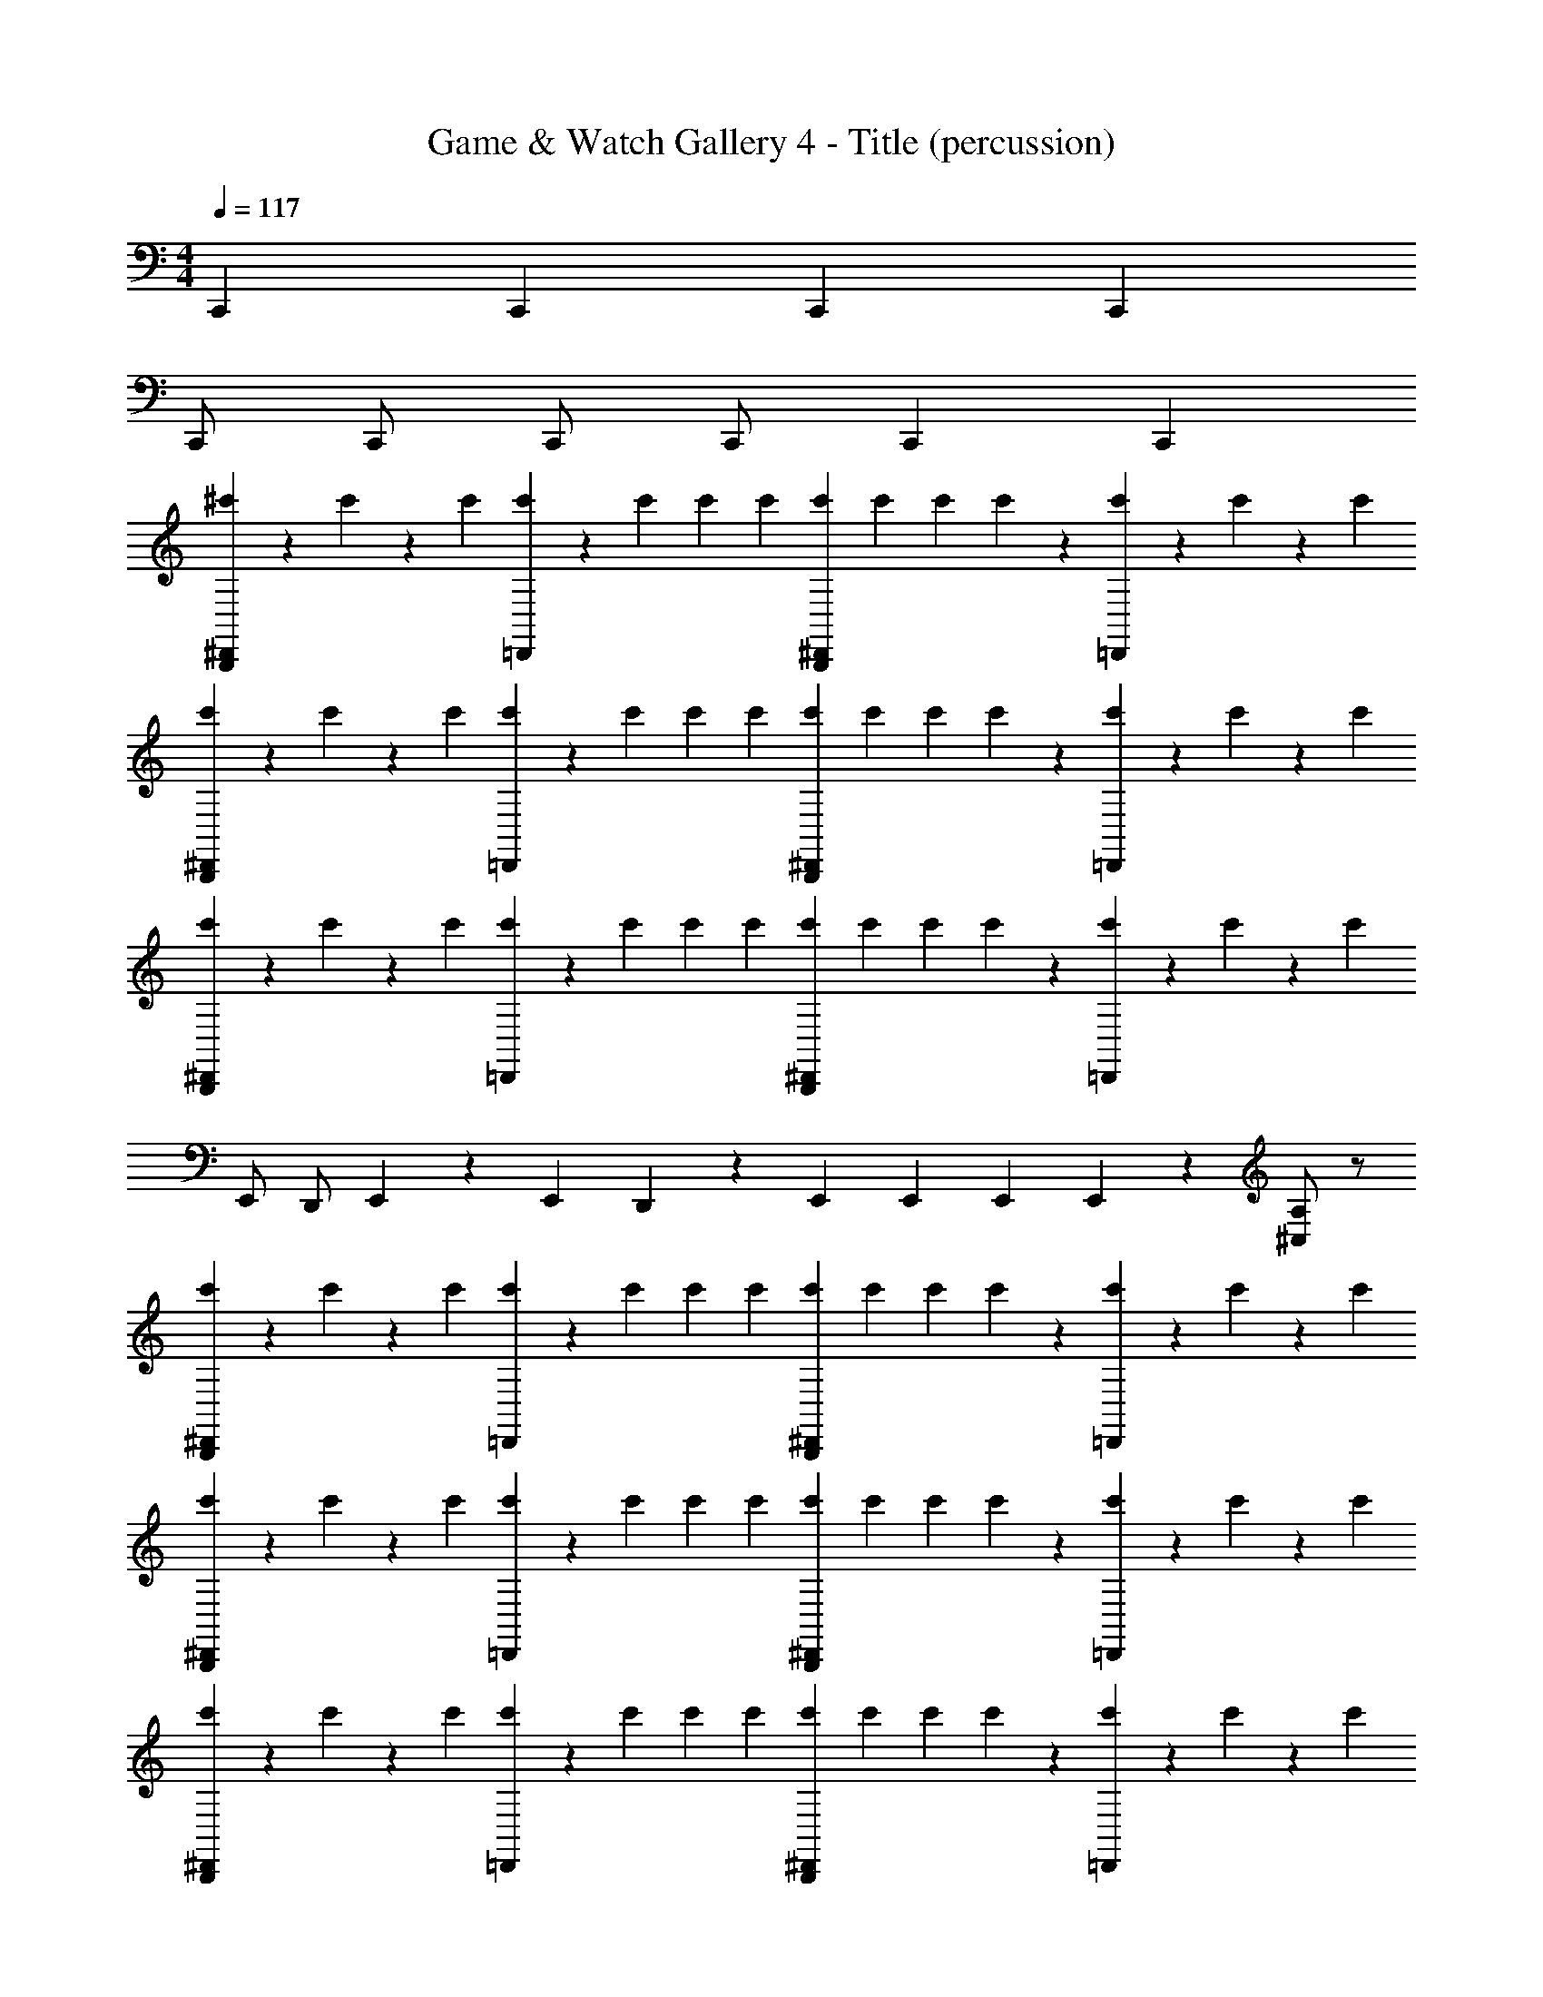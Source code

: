 X: 1
T: Game & Watch Gallery 4 - Title (percussion)
Z: ABC Generated by Starbound Composer
L: 1/4
M: 4/4
Q: 1/4=117
K: C
C,, C,, C,, C,, 
C,,/ C,,/ C,,/ C,,/ C,, C,, 
[^c'/3^D,,B,,,] z/6 c'/6 z/6 c'/6 [c'/3=D,,] z/6 c'/6 c'/6 c'/6 [c'/6B,,,^D,,] c'/6 c'/6 c'/6 z/3 [c'/6=D,,] z/3 c'/6 z/6 c'/6 
[c'/3B,,,^D,,] z/6 c'/6 z/6 c'/6 [c'/3=D,,] z/6 c'/6 c'/6 c'/6 [c'/6B,,,^D,,] c'/6 c'/6 c'/6 z/3 [c'/6=D,,] z/3 c'/6 z/6 c'/6 
[c'/3^D,,B,,,] z/6 c'/6 z/6 c'/6 [c'/3=D,,] z/6 c'/6 c'/6 c'/6 [c'/6^D,,B,,,] c'/6 c'/6 c'/6 z/3 [c'/6=D,,] z/3 c'/6 z/6 c'/6 
E,,/ D,,/ E,,/6 z/6 E,,/6 D,,/6 z/3 E,,/6 E,,/6 E,,/6 E,,/6 z/3 [^C,/A,/] z/ 
[c'/3^D,,B,,,] z/6 c'/6 z/6 c'/6 [c'/3=D,,] z/6 c'/6 c'/6 c'/6 [c'/6B,,,^D,,] c'/6 c'/6 c'/6 z/3 [c'/6=D,,] z/3 c'/6 z/6 c'/6 
[c'/3B,,,^D,,] z/6 c'/6 z/6 c'/6 [c'/3=D,,] z/6 c'/6 c'/6 c'/6 [c'/6B,,,^D,,] c'/6 c'/6 c'/6 z/3 [c'/6=D,,] z/3 c'/6 z/6 c'/6 
[c'/3^D,,B,,,] z/6 c'/6 z/6 c'/6 [c'/3=D,,] z/6 c'/6 c'/6 c'/6 [c'/6^D,,B,,,] c'/6 c'/6 c'/6 z/3 [c'/6=D,,] z/3 c'/6 z/6 c'/6 
E,,/ D,,/ E,,/6 z/6 E,,/6 D,,/6 z/3 E,,/6 E,,/6 E,,/6 E,,/6 z/3 [C,/A,/] z/ 
[c'/3^D,,B,,,] z/6 c'/6 z/6 c'/6 [c'/3=D,,] z/6 c'/6 c'/6 c'/6 [c'/6^D,,B,,,] c'/6 c'/6 c'/6 z/3 [c'/6=D,,] z/3 c'/6 z/6 c'/6 
[c'/3^D,,B,,,] z/6 c'/6 z/6 c'/6 [c'/3=D,,] z/6 c'/6 c'/6 c'/6 [c'/6^D,,B,,,] c'/6 c'/6 c'/6 z/3 [c'/6=D,,] z/3 c'/6 z/6 c'/6 
[c'/3^D,,B,,,] z/6 c'/6 z/6 c'/6 [c'/3=D,,] z/6 c'/6 c'/6 c'/6 [c'/6^D,,B,,,] c'/6 c'/6 c'/6 z/3 [c'/6=D,,] z/3 c'/6 z/6 c'/6 
[E,,/4D,/4c'/3] z/12 [z/6E,,/4A,,/4] c'/6 z/6 [z/24c'/6] [z/8E,,/4A,/4] c'/3 z/6 c'/6 c'/6 c'/6 [c'/6E,,/4D,/4] c'/6 [c'/6E,,/4A,,/4] c'/6 z5/24 [z/8C,/4E,,/4] c'/6 c'/6 c'/6 c'/6 c'/6 c'/6 
[c'/3^D,,B,,,] z/6 c'/6 z/6 c'/6 [c'/3=D,,] z/6 c'/6 c'/6 c'/6 [c'/6B,,,^D,,] c'/6 c'/6 c'/6 z/3 [c'/6=D,,] z/3 c'/6 z/6 c'/6 
[c'/3B,,,^D,,] z/6 c'/6 z/6 c'/6 [c'/3=D,,] z/6 c'/6 c'/6 c'/6 [c'/6B,,,^D,,] c'/6 c'/6 c'/6 z/3 [c'/6=D,,] z/3 c'/6 z/6 c'/6 
[c'/3^D,,B,,,] z/6 c'/6 z/6 c'/6 [c'/3=D,,] z/6 c'/6 c'/6 c'/6 [c'/6^D,,B,,,] c'/6 c'/6 c'/6 z/3 [c'/6=D,,] z/3 c'/6 z/6 c'/6 
E,,/ D,,/ E,,/6 z/6 E,,/6 D,,/6 z/3 E,,/6 E,,/6 E,,/6 E,,/6 z/3 [C,/A,/] z/ 
[c'/3^D,,B,,,] z/6 c'/6 z/6 c'/6 [c'/3=D,,] z/6 c'/6 c'/6 c'/6 [c'/6^D,,B,,,] c'/6 c'/6 c'/6 z/3 [c'/6=D,,] z/3 c'/6 z/6 c'/6 
[c'/3^D,,B,,,] z/6 c'/6 z/6 c'/6 [c'/3=D,,] z/6 c'/6 c'/6 c'/6 [c'/6^D,,B,,,] c'/6 c'/6 c'/6 z/3 [c'/6=D,,] z/3 c'/6 z/6 c'/6 
[c'/3^D,,B,,,] z/6 c'/6 z/6 c'/6 [c'/3=D,,] z/6 c'/6 c'/6 c'/6 [c'/6^D,,B,,,] c'/6 c'/6 c'/6 z/3 [c'/6=D,,] z/3 c'/6 z/6 c'/6 
[E,,/4D,/4c'/3] z/12 [z/6E,,/4A,,/4] c'/6 z/6 [z/24c'/6] [z/8E,,/4A,/4] c'/3 z/6 c'/6 c'/6 c'/6 [c'/6E,,/4D,/4] c'/6 [c'/6E,,/4A,,/4] c'/6 z5/24 [z/8C,/4E,,/4] c'/6 c'/6 c'/6 c'/6 c'/6 c'/6 
[c'/3^D,,B,,,] z/6 c'/6 z/6 c'/6 [c'/3=D,,] z/6 c'/6 c'/6 c'/6 [c'/6B,,,^D,,] c'/6 c'/6 c'/6 z/3 [c'/6=D,,] z/3 c'/6 z/6 c'/6 
[c'/3B,,,^D,,] z/6 c'/6 z/6 c'/6 [c'/3=D,,] z/6 c'/6 c'/6 c'/6 [c'/6B,,,^D,,] c'/6 c'/6 c'/6 z/3 [c'/6=D,,] z/3 c'/6 z/6 c'/6 
[c'/3^D,,B,,,] z/6 c'/6 z/6 c'/6 [c'/3=D,,] z/6 c'/6 c'/6 c'/6 [c'/6^D,,B,,,] c'/6 c'/6 c'/6 z/3 [c'/6=D,,] z/3 c'/6 z/6 c'/6 
D,,/ z/4 D,,/4 z/4 E,,/4 C,,/4 z/4 D,,/ z/4 D,,/4 z/4 E,,/4 C,,/4 z/4 
D,,/4 z/ D,,/4 z/4 E,,/4 C,,/4 z/4 E,,/4 z/4 E,,/6 z/12 E,,/6 z/3 E,,/6 E,,/6 z/6 E,,/4 
[c'/3^D,,B,,,] z/6 c'/6 z/6 c'/6 [c'/3=D,,] z/6 c'/6 c'/6 c'/6 [c'/6B,,,^D,,] c'/6 c'/6 c'/6 z/3 [c'/6=D,,] z/3 c'/6 z/6 c'/6 
[c'/3B,,,^D,,] z/6 c'/6 z/6 c'/6 [c'/3=D,,] z/6 c'/6 c'/6 c'/6 [c'/6B,,,^D,,] c'/6 c'/6 c'/6 z/3 [c'/6=D,,] z/3 c'/6 z/6 c'/6 
[c'/3^D,,B,,,] z/6 c'/6 z/6 c'/6 [c'/3=D,,] z/6 c'/6 c'/6 c'/6 [c'/6^D,,B,,,] c'/6 c'/6 c'/6 z/3 [c'/6=D,,] z/3 c'/6 z/6 c'/6 
E,,/ D,,/ E,,/6 z/6 E,,/6 D,,/6 z/3 E,,/6 E,,/6 E,,/6 E,,/6 z/3 [C,/A,/] z/ 
[c'/3^D,,B,,,] z/6 c'/6 z/6 c'/6 [c'/3=D,,] z/6 c'/6 c'/6 c'/6 [c'/6B,,,^D,,] c'/6 c'/6 c'/6 z/3 [c'/6=D,,] z/3 c'/6 z/6 c'/6 
[c'/3B,,,^D,,] z/6 c'/6 z/6 c'/6 [c'/3=D,,] z/6 c'/6 c'/6 c'/6 [c'/6B,,,^D,,] c'/6 c'/6 c'/6 z/3 [c'/6=D,,] z/3 c'/6 z/6 c'/6 
[c'/3^D,,B,,,] z/6 c'/6 z/6 c'/6 [c'/3=D,,] z/6 c'/6 c'/6 c'/6 [c'/6^D,,B,,,] c'/6 c'/6 c'/6 z/3 [c'/6=D,,] z/3 c'/6 z/6 c'/6 
E,,/ D,,/ E,,/6 z/6 E,,/6 D,,/6 z/3 E,,/6 E,,/6 E,,/6 E,,/6 z/3 [C,/A,/] z/ 
[c'/3^D,,B,,,] z/6 c'/6 z/6 c'/6 [c'/3=D,,] z/6 c'/6 c'/6 c'/6 [c'/6^D,,B,,,] c'/6 c'/6 c'/6 z/3 [c'/6=D,,] z/3 c'/6 z/6 c'/6 
[c'/3^D,,B,,,] z/6 c'/6 z/6 c'/6 [c'/3=D,,] z/6 c'/6 c'/6 c'/6 [c'/6^D,,B,,,] c'/6 c'/6 c'/6 z/3 [c'/6=D,,] z/3 c'/6 z/6 c'/6 
[c'/3^D,,B,,,] z/6 c'/6 z/6 c'/6 [c'/3=D,,] z/6 c'/6 c'/6 c'/6 [c'/6^D,,B,,,] c'/6 c'/6 c'/6 z/3 [c'/6=D,,] z/3 c'/6 z/6 c'/6 
[E,,/4D,/4c'/3] z/12 [z/6E,,/4A,,/4] c'/6 z/6 [z/24c'/6] [z/8E,,/4A,/4] c'/3 z/6 c'/6 c'/6 c'/6 [c'/6E,,/4D,/4] c'/6 [c'/6E,,/4A,,/4] c'/6 z5/24 [z/8C,/4E,,/4] c'/6 c'/6 c'/6 c'/6 c'/6 c'/6 
[c'/3^D,,B,,,] z/6 c'/6 z/6 c'/6 [c'/3=D,,] z/6 c'/6 c'/6 c'/6 [c'/6B,,,^D,,] c'/6 c'/6 c'/6 z/3 [c'/6=D,,] z/3 c'/6 z/6 c'/6 
[c'/3B,,,^D,,] z/6 c'/6 z/6 c'/6 [c'/3=D,,] z/6 c'/6 c'/6 c'/6 [c'/6B,,,^D,,] c'/6 c'/6 c'/6 z/3 [c'/6=D,,] z/3 c'/6 z/6 c'/6 
[c'/3^D,,B,,,] z/6 c'/6 z/6 c'/6 [c'/3=D,,] z/6 c'/6 c'/6 c'/6 [c'/6^D,,B,,,] c'/6 c'/6 c'/6 z/3 [c'/6=D,,] z/3 c'/6 z/6 c'/6 
E,,/ D,,/ E,,/6 z/6 E,,/6 D,,/6 z/3 E,,/6 E,,/6 E,,/6 E,,/6 z/3 [C,/A,/] z/ 
[c'/3^D,,B,,,] z/6 c'/6 z/6 c'/6 [c'/3=D,,] z/6 c'/6 c'/6 c'/6 [c'/6^D,,B,,,] c'/6 c'/6 c'/6 z/3 [c'/6=D,,] z/3 c'/6 z/6 c'/6 
[c'/3^D,,B,,,] z/6 c'/6 z/6 c'/6 [c'/3=D,,] z/6 c'/6 c'/6 c'/6 [c'/6^D,,B,,,] c'/6 c'/6 c'/6 z/3 [c'/6=D,,] z/3 c'/6 z/6 c'/6 
[c'/3^D,,B,,,] z/6 c'/6 z/6 c'/6 [c'/3=D,,] z/6 c'/6 c'/6 c'/6 [c'/6^D,,B,,,] c'/6 c'/6 c'/6 z/3 [c'/6=D,,] z/3 c'/6 z/6 c'/6 
[E,,/4D,/4c'/3] z/12 [z/6E,,/4A,,/4] c'/6 z/6 [z/24c'/6] [z/8E,,/4A,/4] c'/3 z/6 c'/6 c'/6 c'/6 [c'/6E,,/4D,/4] c'/6 [c'/6E,,/4A,,/4] c'/6 z5/24 [z/8C,/4E,,/4] c'/6 c'/6 c'/6 c'/6 c'/6 c'/6 
[c'/3^D,,B,,,] z/6 c'/6 z/6 c'/6 [c'/3=D,,] z/6 c'/6 c'/6 c'/6 [c'/6B,,,^D,,] c'/6 c'/6 c'/6 z/3 [c'/6=D,,] z/3 c'/6 z/6 c'/6 
[c'/3B,,,^D,,] z/6 c'/6 z/6 c'/6 [c'/3=D,,] z/6 c'/6 c'/6 c'/6 [c'/6B,,,^D,,] c'/6 c'/6 c'/6 z/3 [c'/6=D,,] z/3 c'/6 z/6 c'/6 
[c'/3^D,,B,,,] z/6 c'/6 z/6 c'/6 [c'/3=D,,] z/6 c'/6 c'/6 c'/6 [c'/6^D,,B,,,] c'/6 c'/6 c'/6 z/3 [c'/6=D,,] z/3 c'/6 z/6 c'/6 
D,,/ z/4 D,,/4 z/4 E,,/4 C,,/4 z/4 D,,/ z/4 D,,/4 z/4 E,,/4 C,,/4 z/4 
D,,/4 z/ D,,/4 z/4 E,,/4 C,,/4 z/4 E,,/4 z/4 E,,/6 z/12 E,,/6 z/3 E,,/6 E,,/6 z/6 E,,/4 
[c'/3^D,,B,,,] z/6 c'/6 z/6 c'/6 [c'/3=D,,] z/6 c'/6 c'/6 c'/6 [c'/6B,,,^D,,] c'/6 c'/6 c'/6 z/3 [c'/6=D,,] z/3 c'/6 z/6 c'/6 
[c'/3B,,,^D,,] z/6 c'/6 z/6 c'/6 [c'/3=D,,] z/6 c'/6 c'/6 c'/6 [c'/6B,,,^D,,] c'/6 c'/6 c'/6 z/3 [c'/6=D,,] z/3 c'/6 z/6 c'/6 
[c'/3^D,,B,,,] z/6 c'/6 z/6 c'/6 [c'/3=D,,] z/6 c'/6 c'/6 c'/6 [c'/6^D,,B,,,] c'/6 c'/6 c'/6 z/3 [c'/6=D,,] z/3 c'/6 z/6 c'/6 
E,,/ D,,/ E,,/6 z/6 E,,/6 D,,/6 z/3 E,,/6 E,,/6 E,,/6 E,,/6 z/3 [C,/A,/] z/ 
[c'/3^D,,B,,,] z/6 c'/6 z/6 c'/6 [c'/3=D,,] z/6 c'/6 c'/6 c'/6 [c'/6B,,,^D,,] c'/6 c'/6 c'/6 z/3 [c'/6=D,,] z/3 c'/6 z/6 c'/6 

